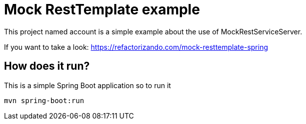 = Mock RestTemplate example =

This project named account is a simple example about the use
of MockRestServiceServer.

If you want to take a look:
https://refactorizando.com/mock-resttemplate-spring

== How does it run?
This is a simple Spring Boot application so to run it

    mvn spring-boot:run
